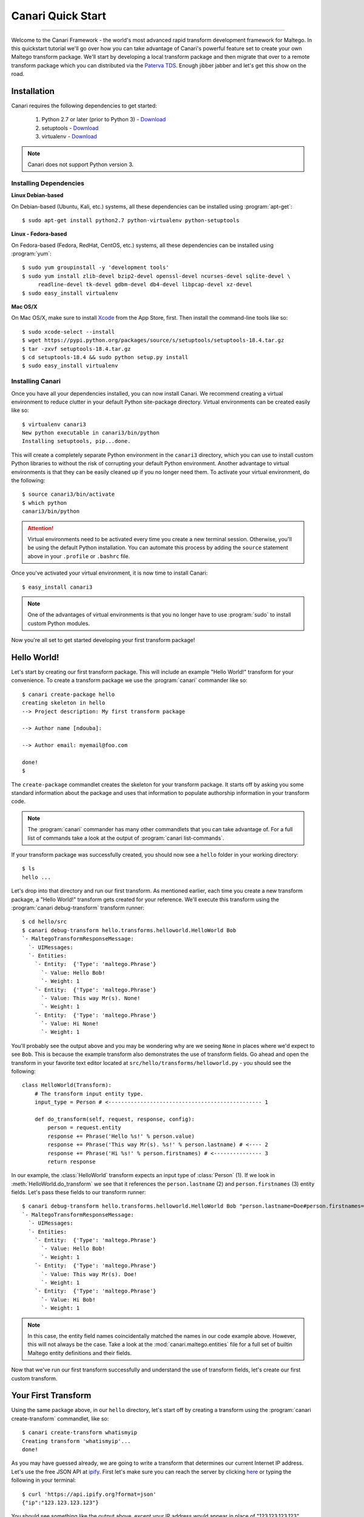 Canari Quick Start
==================

.. moduleauthor:: Nadeem Douba <ndouba@redcanari.com>
.. sectionauthor:: Nadeem Douba <ndouba@redcanari.com>

------------

Welcome to the Canari Framework - the world's most advanced rapid transform development framework for Maltego. In this
quickstart tutorial we'll go over how you can take advantage of Canari's powerful feature set to create your own Maltego
transform package. We'll start by developing a local transform package and then migrate that over to a remote transform
package which you can distributed via the `Paterva TDS <https://cetas.paterva.com/TDS/>`_. Enough jibber jabber and
let's get this show on the road.

.. _installation:

Installation
------------
Canari requires the following dependencies to get started:

    #. Python 2.7 or later (prior to Python 3) - `Download <https://www.python.org/downloads/>`_
    #. setuptools - `Download <https://pypi.python.org/pypi/setuptools#downloads>`_
    #. virtualenv - `Download <https://pypi.python.org/pypi/virtualenv#downloads>`_

.. note::

    Canari does not support Python version 3.

Installing Dependencies
^^^^^^^^^^^^^^^^^^^^^^^
**Linux Debian-based**

On Debian-based (Ubuntu, Kali, etc.) systems, all these dependencies can be installed using :program:`apt-get`::

    $ sudo apt-get install python2.7 python-virtualenv python-setuptools

**Linux - Fedora-based**

On Fedora-based (Fedora, RedHat, CentOS, etc.) systems, all these dependencies can be installed using :program:`yum`::

    $ sudo yum groupinstall -y 'development tools'
    $ sudo yum install zlib-devel bzip2-devel openssl-devel ncurses-devel sqlite-devel \
         readline-devel tk-devel gdbm-devel db4-devel libpcap-devel xz-devel
    $ sudo easy_install virtualenv

**Mac OS/X**

On Mac OS/X, make sure to install `Xcode <https://itunes.apple.com/ca/app/xcode/id497799835?mt=12>`_ from the App Store,
first. Then install the command-line tools like so::

    $ sudo xcode-select --install
    $ wget https://pypi.python.org/packages/source/s/setuptools/setuptools-18.4.tar.gz
    $ tar -zxvf setuptools-18.4.tar.gz
    $ cd setuptools-18.4 && sudo python setup.py install
    $ sudo easy_install virtualenv

Installing Canari
^^^^^^^^^^^^^^^^^
Once you have all your dependencies installed, you can now install Canari. We recommend creating a virtual environment
to reduce clutter in your default Python site-package directory. Virtual environments can be created easily like so::

    $ virtualenv canari3
    New python executable in canari3/bin/python
    Installing setuptools, pip...done.

This will create a completely separate Python environment in the ``canari3`` directory, which you can use to install
custom Python libraries to without the risk of corrupting your default Python environment. Another advantage to virtual
environments is that they can be easily cleaned up if you no longer need them. To activate your virtual environment, do
the following::

    $ source canari3/bin/activate
    $ which python
    canari3/bin/python

.. attention::

    Virtual environments need to be activated every time you create a new terminal session. Otherwise, you'll be using
    the default Python installation. You can automate this process by adding the ``source`` statement above in your
    ``.profile`` or ``.bashrc`` file.

Once you've activated your virtual environment, it is now time to install Canari::

    $ easy_install canari3

.. note::

    One of the advantages of virtual environments is that you no longer have to use :program:`sudo` to install custom
    Python modules.

Now you're all set to get started developing your first transform package!


Hello World!
------------
Let's start by creating our first transform package. This will include an example "Hello World!" transform for your
convenience. To create a transform package we use the :program:`canari` commander like so::

    $ canari create-package hello
    creating skeleton in hello
    --> Project description: My first transform package

    --> Author name [ndouba]:

    --> Author email: myemail@foo.com

    done!
    $

The ``create-package`` commandlet creates the skeleton for your transform package. It starts off by asking you some
standard information about the package and uses that information to populate authorship information in your transform
code.

.. note::

    The :program:`canari` commander has many other commandlets that you can take advantage of. For a full list of
    commands take a look at the output of :program:`canari list-commands`.

If your transform package was successfully created, you should now see a ``hello`` folder in your working directory::

    $ ls
    hello ...

Let's drop into that directory and run our first transform. As mentioned earlier, each time you create a new transform
package, a "Hello World!" transform gets created for your reference. We'll execute this transform using the
:program:`canari debug-transform` transform runner::

    $ cd hello/src
    $ canari debug-transform hello.transforms.helloworld.HelloWorld Bob
    `- MaltegoTransformResponseMessage:
      `- UIMessages:
      `- Entities:
        `- Entity:  {'Type': 'maltego.Phrase'}
          `- Value: Hello Bob!
          `- Weight: 1
        `- Entity:  {'Type': 'maltego.Phrase'}
          `- Value: This way Mr(s). None!
          `- Weight: 1
        `- Entity:  {'Type': 'maltego.Phrase'}
          `- Value: Hi None!
          `- Weight: 1

You'll probably see the output above and you may be wondering why are we seeing ``None`` in places where we'd expect to
see ``Bob``. This is because the example transform also demonstrates the use of transform fields. Go ahead and open the
transform in your favorite text editor located at ``src/hello/transforms/helloworld.py`` - you should see the following::

    class HelloWorld(Transform):
        # The transform input entity type.
        input_type = Person # <------------------------------------------------ 1

        def do_transform(self, request, response, config):
            person = request.entity
            response += Phrase('Hello %s!' % person.value)
            response += Phrase('This way Mr(s). %s!' % person.lastname) # <---- 2
            response += Phrase('Hi %s!' % person.firstnames) # <--------------- 3
            return response

In our example, the :class:`HelloWorld` transform expects an input type of :class:`Person` (1). If we look in
:meth:`HelloWorld.do_transform` we see that it references the ``person.lastname`` (2) and ``person.firstnames`` (3)
entity fields. Let's pass these fields to our transform runner::

    $ canari debug-transform hello.transforms.helloworld.HelloWorld Bob "person.lastname=Doe#person.firstnames=Bob"
    `- MaltegoTransformResponseMessage:
      `- UIMessages:
      `- Entities:
        `- Entity:  {'Type': 'maltego.Phrase'}
          `- Value: Hello Bob!
          `- Weight: 1
        `- Entity:  {'Type': 'maltego.Phrase'}
          `- Value: This way Mr(s). Doe!
          `- Weight: 1
        `- Entity:  {'Type': 'maltego.Phrase'}
          `- Value: Hi Bob!
          `- Weight: 1

.. note::

    In this case, the entity field names coincidentally matched the names in our code example above. However, this will
    not always be the case. Take a look at the :mod:`canari.maltego.entities` file for a full set of builtin Maltego
    entity definitions and their fields.

Now that we've run our first transform successfully and understand the use of transform fields, let's create our first
custom transform.

Your First Transform
--------------------

Using the same package above, in our ``hello`` directory, let's start off by creating a transform using the
:program:`canari create-transform` commandlet, like so::

    $ canari create-transform whatismyip
    Creating transform 'whatismyip'...
    done!

As you may have guessed already, we are going to write a transform that determines our current Internet IP address.
Let's use the free JSON API at `ipify <https://www.ipify.org/>`_. First let's make sure you can reach the server by
clicking `here <https://api.ipify.org?format=json>`_ or typing the following in your terminal::

    $ curl 'https://api.ipify.org?format=json'
    {"ip":"123.123.123.123"}

You should see something like the output above, except your IP address would appear in place of "123.123.123.123".
Great! Let's write the transform with the following design principles:

    #.  Our transform will expect a ``Location`` entity as input.
    #.  Our transform will return an ``IPv4Address`` entity as output.

Let's go ahead and open our ``src/hello/transforms/whatismyip.py`` transform and implement the code::

    from urllib import urlopen
    import json

    from canari.maltego.entities import IPv4Address, Location
    from canari.maltego.transform import Transform
    from canari.framework import EnableDebugWindow

    @EnableDebugWindow
    class Whatismyip(Transform):
        """Returns my Internet IP Address"""

        input_type = Location

        def do_transform(self, request, response, config):
            ip_json = urlopen('https://api.ipify.org?format=json').read() # <-- 1
            ip_address = json.loads(ip_json)['ip'] # <------------------------- 2
            response += IPv4Address(ip_address) # <---------------------------- 3
            return response # <------------------------------------------------ 4


The ``input_type`` class property tells Canari to expect an input entity of type ``Location``. This ensures that the
transform will only appear in the context menu of a ``Location`` entity in Maltego (i.e. under the run transform menu
options). Here's what's going on line-by-line inside the :meth:`do_transform()`:

    #.  First we make our request to ``ipify`` and get our IP address as a JSON string
    #.  We parse the JSON we got from ``ipify`` (i.e. ``{"ip":"123.123.123.123"}``) and extract our IP address.
    #.  We then create an ``IPv4Address`` entity with the default value set to our IP address and append it to our response.
    #.  Finally we return the response to Maltego.

Let's see if our transform is operating correctly::

    $ cd src
    $ canari debug-transform hello.transforms.whatismyip.Whatismyip Home
    `- MaltegoTransformResponseMessage:
      `- UIMessages:
      `- Entities:
        `- Entity:  {'Type': 'maltego.IPv4Address'}
          `- Value: 216.48.160.29
          `- Weight: 1

Great! Let's try this out in Maltego. First we need to create a profile that can be imported by Maltego to configure the
transforms in the GUI::

    $ canari create-profile hello
    Looking for transforms in hello...
    Package loaded.
    Creating profile ~/hello/src/hello.mtz...
    Installing transform hello.HelloWorld from hello.transforms.helloworld.HelloWorld...
    Installing transform hello.Whatismyip from hello.transforms.whatismyip.Whatismyip...
    Writing ~/hello/src/hello/resources/etc/hello.conf to /Users/ndouba/tools/canari3/build/hello/src/hello.conf
    Updating ~/hello/src/canari.conf...
    Writing transform set Hello to ~/hello/src/hello.mtz...
    Writing transform set Canari to ~/hello/src/hello.mtz...
    Writing server Local to ~/hello/src/hello.mtz

    %%%%%%%%%%%%%%%%%%%%%%%%%%% SUCCESS! %%%%%%%%%%%%%%%%%%%%%%%%%%%

     Successfully created /Users/ndouba/tools/canari3/build/hello/src/hello.mtz. You may now import this file into
     Maltego.

     INSTRUCTIONS:
     -------------
     1. Open Maltego.
     2. Click on the home button (Maltego icon, top-left corner).
     3. Click on 'Import'.
     4. Click on 'Import Configuration'.
     5. Follow prompts.
     6. Enjoy!

    %%%%%%%%%%%%%%%%%%%%%%%%%%% SUCCESS! %%%%%%%%%%%%%%%%%%%%%%%%%%%

This should have created a ``hello.mtz`` file in the directory where you ran the command. Let's import this profile into
Maltego:

    #. Open Maltego.
    #. Click on the Maltego home button (big Maltego icon in the top left corner).
    #. Navigate to ``Import`` then click on ``Import Configuration``
    #. Select your ``hello.mtz`` file and accept the defaults in the wizard.

    .. figure:: images/maltego_import_profile.png
        :align: center
        :alt: Maltego Import Profile

        Maltego ``Import Profile`` menu option

Once you've successfully imported your profile, create a new graph and drag a ``Location`` entity onto the graph. Then
right click on the newly created ``Location`` entity, look for the ``Hello`` transform set, and click ``Whatismyip``.

    .. figure:: images/maltego_run_transform.png
        :align: center
        :alt: Maltego Run Transform

        Maltego run transform steps

If all went well you should now see your IP address magically appear on the graph right below your ``Location`` entity.

.. note::

    If you're familiar with Canari v1 you may have noticed a few of Canari v3's awesome features at work. One of them is
    that the transform set and transform name in the Maltego UI are derived from the Canari package and transform names,
    respectively. If you dig a little deeper, you may also notice that the transform description is derived from the
    transform class' ``__doc__`` string property.

Let's say you wanted to change the name of the transform as it appears in Maltego. There are two ways of doing this:

    #. You can adjust the transform class' name into camel case (i.e. ``Whatismyip`` to ``WhatIsMyIP``). This will
       tell Canari to insert a space between each uppercase letter in the transform's name in Maltego.
    #. You can set the transform class' ``display_name`` property to the label of your choice.

Let's try it out by subclassing the :class:`Whatismyip` and adding the following lines to the end of the
``src/hello/transforms/whatismyip.py`` file::

    class ToMyIP(Whatismyip):
        pass

After you've saved your changes, recreate your Maltego profile using the :program:`canari create-profile hello` command,
re-import the configuration into Maltego, and run the transform like before. You should now see a ``To My IP`` transform
in the transform context menu.

    .. figure:: images/maltego_transform_friendly_name.png
        :align: center
        :alt: Transform user-friendly name

        Transform user-friendly name.

The previous example demonstrated the use of subclassing to reuse transform code. Subclassing a transform is useful when
you want to reuse transform logic that could be applied to other entity types as well. For example, say you have a nifty
threat intelligence transform that could be run on either an IP address or a DNS name. Instead of copying and pasting
the same code over and over again, you can simply implement it once, subclass the original transform, and adjust the
``input_type`` property to the desired type in the child class. Let's say we wanted :class:`ToMyIP` in our previous
example to only apply to ``Phrase`` entities then we'd adjust the code, like so::

    class ToMyIP(Whatismyip):
        # don't forget to import maltego.entities.Phrase
        input_type = Phrase

Finally, you may have noticed that we completely ignored the value of the input entity in this example. This is because
our transform didn't need to use your location's name in order to get your IP address. Let's create another transform,
except this time we'll use the information passed into the transform by the input entity.

.. note::

    You may be wondering if you have to recreate and re-import Maltego profiles each time you make a transform change.
    The answer is yes and no. If you are only updating the behaviour (i.e. body of the :meth:`do_transform` method) of
    your transform, the answer is no. However, if you want to adjust things such as the display name, the transform
    class name, transform description, transform set name, then the answer is yes. Often times you will find yourself
    recreating the profile and reinstalling it whenever you add or rename a transform in your package.

Working With Input Entities
^^^^^^^^^^^^^^^^^^^^^^^^^^^

Now that we know how to return entities to Maltego, let's take a look at how to receive input. In this example we'll use
the `FreeGeoIP <https://freegeoip.net>`_ JSON API to get the country, city, and region associated with an IP address.
The transform will be designed with the following design principles:

    #. The transform will accept an ``IPv4Address`` as input.
    #. The transform will return a ``Location`` entity as output.


First let's create our transform by running :program:`canari create-transform IPToLocation` in your terminal::

    $ canari create-transform IPToLocation
    Creating transform 'iptolocation'...
    done!

.. note::

    This time we've passed the name of the transform in camel case to the ``create-transform`` command to avoid having
    to change it later.

Next, let's edit the ``src/hello/transforms/iptolocation.py`` file and implement our transform logic::

    import json
    from urllib import urlopen

    from canari.framework import EnableDebugWindow
    from canari.maltego.entities import IPv4Address, Location
    from canari.maltego.transform import Transform


    @EnableDebugWindow
    class IPToLocation(Transform):
        """Get's the city/country associated with a particular IP address."""

        # The transform input entity type.
        input_type = IPv4Address

        def do_transform(self, request, response, config):
            ip_address = request.entity.value # <----------------------- 1

            geoip_str = urlopen('https://freegeoip.net/json/%s' % ip_address).read()
            geoip_json = json.loads(geoip_str)

            l = Location()
            l.country = geoip_json.get('country_name', 'Unknown') # <--- 2
            l.city = geoip_json.get('city')
            l.countrycode = geoip_json.get('country_code')
            l.latitude = geoip_json.get('latitude')
            l.longitude = geoip_json.get('longitude')
            l.area = geoip_json.get('region_name')

            response += l
            return response

As you can see, the first line (1) in our :meth:`do_transform` method retrieves the display value of our input entity
and stores it in the ``ip_address`` variable. The display value is the value that is shown below the entity's icon in
the Maltego GUI. For example, the display value for an ``IPv4Address`` entity in Maltego is an IP V4 address
(i.e. ``192.168.0.1``). The ``request`` object is where all Maltego request information is stored and has the following
properties:

    #. The input entity and its fields are stored in the ``entity`` property; its type is determined by the
       value of your transform's ``input_type``.
    #. The ``parameters`` property returns a list of transform parameters. When Canari is operating in local
       transform mode, this property contains the unparsed command line arguments. In remote operating mode,
       the transform parameters passed in by the Maltego client are stored.
    #. The ``limits`` property returns the transforms soft and hard limit. This property is not applicable in local
       transform mode as Maltego's local transform adapter doesn't pass in this information.

Next we issue our request to FreeGeoIP for the requested IP address and convert the JSON response into a python
dictionary. The ``Location`` entity is then initialized (2) and its respective field values are then set to the values
retrieved from our JSON object. Finally, we append the entity to our ``response`` object and return the output to
Maltego.

.. note::
    The default value of a ``Location`` entity in Maltego's GUI is calculated based on the values of the city and
    country name entity fields. Therefore, setting a default value for a ``Location`` entity has no effect and is
    unnecessary.

In our previous example, we illustrated how to set the values of our output entity's fields using the property setters
(i.e. ``l.country = 'CA'``). However, we can also set these entity fields by passing them in as keyword arguments. Let's
refactor the code in the :meth:`IPToLocation.do_transform` method to demonstrate this feature::


    def do_transform(self, request, response, config):
        ip_address = request.entity.value

        geoip_str = urlopen('https://freegeoip.net/json/%s' % ip_address).read()
        geoip_json = json.loads(geoip_str)

        response += Location(
            country=geoip_json.get('country_name', 'Unknown'),
            city=geoip_json.get('city'),
            countrycode=geoip_json.get('country_code'),
            latitude=geoip_json.get('latitude'),
            longitude=geoip_json.get('longitude'),
            area=geoip_json.get('region_name')
        )

        return response

Let's say we wanted to add a little more information or color to our graphs. Maltego supports both link and entity
decorations. Labels, colors, thicknesses and styles can be applied to the links or edges connecting the output
entities to their parent input entities. Entities can be bookmarked (or starred) and comments can be attached. Let's add
a link label and bookmark the ``Location`` entity returned in our previous example::

    def do_transform(self, request, response, config):
        # don't forget to add `from maltego.message import Bookmark`
        ip_address = request.entity.value

        geoip_str = urlopen('https://freegeoip.net/json/%s' % ip_address).read()
        geoip_json = json.loads(geoip_str)

        response += Location(
            country=geoip_json.get('country_name', 'Unknown'),
            city=geoip_json.get('city'),
            countrycode=geoip_json.get('country_code'),
            latitude=geoip_json.get('latitude'),
            longitude=geoip_json.get('longitude'),
            area=geoip_json.get('region_name'),
            link_label='From FreeGeoIP',
            bookmark=Bookmark.Orange
        )

        return response

Let's take a look at the before and after difference:

    .. figure:: images/maltego_add_decorations.png
        :align: center
        :alt: Maltego Link Label and Bookmark

        Entity with link label and bookmark (left) versus undecorated entity (right)

Finally, let's add an icon to our output entity. Since we're working with locations, we'll set the output entity's icon
to the flag that corresponds with the country code::

    def do_transform(self, request, response, config):
        # don't forget to add `from maltego.message import Bookmark`
        ip_address = request.entity.value

        geoip_str = urlopen('https://freegeoip.net/json/%s' % ip_address).read()
        geoip_json = json.loads(geoip_str)

        country_code = geoip_json.get('country_code').lower()

        response += Location(
            country=geoip_json.get('country_name', 'Unknown'),
            city=geoip_json.get('city'),
            countrycode=country_code,
            latitude=geoip_json.get('latitude'),
            longitude=geoip_json.get('longitude'),
            area=geoip_json.get('region_name'),
            link_label='From FreeGeoIP',
            bookmark=Bookmark.Orange,
            icon_url='http://www.geoips.com/assets/img/flag/256/%s.png' % country_code
        )

        return response

Now that we've covered the ``request`` and ``response`` parameters, let's take a look at the ``config`` parameter and
how we can use it to make our transforms configurable.

Using Configuration Files
^^^^^^^^^^^^^^^^^^^^^^^^^

Now that you're familiar with the request and response architecture in Canari, let's make our transforms configurable.
Let's assume we want to store the URL to our GeoIP API endpoint for our ``IPToLocation`` in a configuration file. First,
let's open the ``src/hello/resources/etc/hello.conf`` file in a text editor. You'll notice a bunch of default values in
the configuration file::

    [hello.local]

    # TODO: put local transform options here

    [hello.remote]

    # TODO: put remote transform options here

Just like an INI file in Windows, each Canari configuration file is made up of sections whose names appear within square
brackets (``[``, ``]``), and options that appear as name-value pairs under each section header (``opt_name=opt_value``).
Let's add our FreeGeoIP endpoint URL configuration option in the configuration file::

    [hello.local]

    geo_ip_url=https://freegeoip.net/json/{ip}

    [hello.remote]

    # TODO: put remote transform options here

Now let's refactor our :meth:`IPToLocation.do_transform` code to query the configuration file for our API endpoint URL::

    def do_transform(self, request, response, config):
        ip_address = request.entity.value

        url_template = config['hello.local.geo_ip_url'] # <------------ 1

        geoip_str = urlopen(url_template.format(ip=ip_address)).read()
        geoip_json = json.loads(geoip_str)

        country_code = geoip_json.get('country_code').lower()

        response += Location(
            country=geoip_json.get('country_name', 'Unknown'),
            city=geoip_json.get('city'),
            countrycode=country_code,
            latitude=geoip_json.get('latitude'),
            longitude=geoip_json.get('longitude'),
            area=geoip_json.get('region_name'),
            link_label='From FreeGeoIP',
            bookmark=Bookmark.Orange,
            icon_url='http://www.geoips.com/assets/img/flag/256/%s.png' % country_code
        )

        return response

As demonstrated, above, the ``config`` behaves just like a python dictionary; the keys are derived by appending the
option name to the section name using a period (``.``). We've now covered all the basics for local transform development
but what if we wanted to make our transforms remotely accessible?

Making Transforms Remote
^^^^^^^^^^^^^^^^^^^^^^^^

If you're using Maltego Chlorine or later, you will probably be familiar with the Transform Hub (figure below) that
appears as soon as Maltego is opened in the "Home" tab. The transform hub provides access to transforms provided by
several providers. These providers operate transform application servers that host remotely accessible transforms or
remote transforms.

    .. figure:: images/maltego_transform_hub.png
        :alt: Maltego Transform Hub
        :align: center

        Maltego Transform Hub

Take a look at Paterva's `documentation <https://www.paterva.com/web6/products/servers.php>`_ on how remote transforms
work. As can be seen in the figure below, remote transform requests are proxied via a transform distribution server
(or TDS). The TDS hosts a Maltego configuration profile that can be imported into the client via a "seed" URL. The seed
URL is unique to each set of remote transforms and can be created via the web-based TDS administration console.

    .. figure:: images/maltego_tas_infrastructure.png
        :alt: Maltego TDS Infrastructure
        :align: center

        Maltego TDS infrastructure.

In order to run our transforms remotely, you need to have access to a TDS. You can either buy your own TDS from Paterva
if you wish to keep your data private or use their `public TDS <https://cetas.paterva.com/TDS/>`_. Since we're not
dealing with sensitive data in our examples, we'll use the public TDS server. Before we start, you'll need to `register
an account <https://cetas.paterva.com/TDS/register/>`_ with Paterva's public TDS. Once you've registered for a free
account, login to make sure you can access the console.

    .. figure:: images/paterva_tds_console.png
        :alt: Paterva TDS Console
        :align: center

        Paterva TDS console

Great! Now that you're setup with a free TDS account, let's go ahead and create our first seed:

    #.  Click on `Seeds <https://cetas.paterva.com/TDS/seeds>`_
    #.  Then `Add Seed <https://cetas.paterva.com/TDS/seeds/add>`_
    #.  Leave all fields as-is and click ``Add Seed`` at the bottom of the form. This will save a new seed called
        ``MySeed`` that we'll populate with transforms later. Take note of the ``Seed URL`` for now as we'll be using it
        later.

Now that we've created our seed, we can now configure our remote transforms. First, we'll setup our remote transform
application server, Plume, on an Internet accessible system. Plume is Canari's remote transform runner and can be used
to host and execute the same transforms you wrote earlier with minor modifications to their code. Let's take our IP to
location transform and make it a remote transform::

    import json
    from urllib import urlopen

    from canari.framework import EnableDebugWindow
    from canari.maltego.entities import IPv4Address, Location
    from canari.maltego.transform import Transform


    @EnableDebugWindow
    class IPToLocation(Transform):
        """Get's the city/country associated with a particular IP address."""

        # The transform input entity type.
        input_type = IPv4Address

        # Make our transform remote
        remote = True # <------------ 1

        def do_transform(self, request, response, config):
            ip_address = request.entity.value

            url_template = config['hello.local.geo_ip_url'] # <------------ 1

            geoip_str = urlopen(url_template.format(ip=ip_address)).read()
            geoip_json = json.loads(geoip_str)

            country_code = geoip_json.get('country_code').lower()

            response += Location(
                country=geoip_json.get('country_name', 'Unknown'),
                city=geoip_json.get('city'),
                countrycode=country_code,
                latitude=geoip_json.get('latitude'),
                longitude=geoip_json.get('longitude'),
                area=geoip_json.get('region_name'),
                link_label='From FreeGeoIP',
                bookmark=Bookmark.Orange,
                icon_url='http://www.geoips.com/assets/img/flag/256/%s.png' % country_code
            )

            return response

By simply setting the class property ``remote`` to ``True`` (1) we have now told Plume that this transform can be run
remotely. Now all we have to do is install Canari, Plume, and our transform package on the Internet-accessible server.
Follow the same steps to install Canari on your remote transform server as mentioned in the :ref:`Installation` section.
Now archive and upload your ``hello`` Canari package to the server and run the :program:`python setup.py install`
script::

    $ python setup.py sdist
    $ scp dist/hello-1.0.tar.gz root@server:.

.. note::

    Plume is only compatible with UNIX-based systems such as Linux, BSD, Darwin, etc. Windows support has not been
    implemented yet.

Run :program:`canari install-plume` and step through the installation wizard on your server. You can simply accept all
the defaults (in square brackets) by pressing enter. Here's an example of a successful Plume install::

    server$ canari install-plume
    --> What directory would you like to install the Plume init script in? [/etc/init.d]:

    --> What directory would you like to use as the Plume root directory? [/var/plume]:

    --> What directory would you like to save Plume logs in? [/var/log]:

    --> What directory would you like to save the Plume PID file in? [/var/run]:

    --> What user would you like Plume to run as? [nobody]:

    --> What group would you like Plume to run as? [nobody]:

    --> What port would you like Plume to listen on? [8080]:

    --> Would you like Plume to use TLS? [n]:

    --> Canari has detected that you're running this install script from within a virtualenv.
    --> Would you like to run Plume from this virtualenv ('~/venvs/canari') as well? [Y/n]:
    Writing canari.conf to '/var/plume'...
    done!

The Plume root directory (`/var/plume`) is where you will be running the :program:`canari load-plume-package` or
:program:`canari unload-plume-package` commands. It's also where the `canari.conf` file for Plume will be stored as well
as any static resources your transform package may rely on. Make note of the path you used for the Plume root directory
as we'll be using it later::

    server$ export PLUME_ROOT=/var/plume

Next, decompress your ``hello-1.0.tar.gz`` archive and run :program:`python setup.py install` from within the ``hello/``
directory. At this point all our dependencies have been installed and all we need to do is configure Plume to load the
Canari transform package::

    server$ cd $PLUME_ROOT
    server$ canari load-plume-package hello
    Looking for transforms in hello...
    Package loaded.
    /var/plume/canari.conf already exists. Would you like to overwrite it? [y/N]:
    Please restart plume for changes to take effect.

At this point, we are ready to go and all we have to do is run our init script (i.e. :program:`/etc/init.d/plume start`)
from the init script directory::

    server$ /etc/init.d/plume start
    Starting plume: non-SSL server
    Looking for transforms in hello...
    Package loaded.
    Loading transform package 'hello'
    Loading transform 'hello.IPToLocation' at /hello.IPToLocation...
    done.

At this point what need to do is add our transform to our seed on the Paterva community TDS server:

    #. Go back to the `TDS console <https://cetas.paterva.com/TDS/>`_ in your browser and login, if required.
    #. Click on `Transforms <https://cetas.paterva.com/TDS/transforms>`_.
    #. Click on `Add Transform <https://cetas.paterva.com/TDS/transforms/add>`_.
    #. Set the following values:

        a. `Transform Name` to ``IPToLocation``.
        b. `Tranform UI Display` to ``IP To Location``.
        c. `Transform URL` to ``http://<server IP or hostname>:<port>/hello.IPToLocation``.
        d. Select the ``Paterva Entities`` radio button then ``maltego.IPv4Address`` from the drop-down menu under
           `Input Entity`.
        e. Select ``MySeed`` from `Available Seeds` and click the ``>`` button.

    #. Finally, click `Add Transform` to add your transform to the seed.

Now for the moment of truth, copy the seed URL from the `Paterva TDS console <https://cetas.paterva.com/TDS/seeds>`_ and
add it to Maltego.


.. _bottom:
